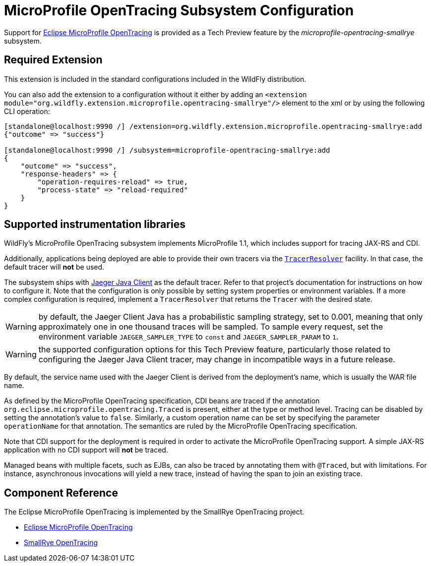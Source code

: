 [[MicroProfile_OpenTracing_SmallRye]]
= MicroProfile OpenTracing Subsystem Configuration

Support for https://microprofile.io/project/eclipse/microprofile-opentracing[Eclipse MicroProfile OpenTracing] is
provided as a Tech Preview feature by the _microprofile-opentracing-smallrye_ subsystem.

[[required-extension-microprofile-opentracing-smallrye]]
== Required Extension

This extension is included in the standard configurations included in the WildFly distribution.

You can also add the extension to a configuration without it either by adding
an `<extension module="org.wildfly.extension.microprofile.opentracing-smallrye"/>`
element to the xml or by using the following CLI operation:

[source]
----
[standalone@localhost:9990 /] /extension=org.wildfly.extension.microprofile.opentracing-smallrye:add
{"outcome" => "success"}

[standalone@localhost:9990 /] /subsystem=microprofile-opentracing-smallrye:add
{
    "outcome" => "success",
    "response-headers" => {
        "operation-requires-reload" => true,
        "process-state" => "reload-required"
    }
}
----

== Supported instrumentation libraries

WildFly's MicroProfile OpenTracing subsystem implements MicroProfile 1.1, which includes support for tracing JAX-RS and
CDI.

Additionally, applications being deployed are able to provide their own tracers via the
https://github.com/opentracing-contrib/java-tracerresolver[`TracerResolver`] facility. In that case, the default tracer
will *not* be used.

The subsystem ships with https://github.com/jaegertracing/jaeger-client-java[Jaeger Java Client] as the default tracer.
Refer to that project's documentation for instructions on how to configure it. Note that the configuration is only
possible by setting system properties or environment variables. If a more complex configuration is required, implement a
`TracerResolver` that returns the `Tracer` with the desired state.

WARNING: by default, the Jaeger Client Java has a probabilistic sampling strategy, set to 0.001, meaning that only
approximately one in one thousand traces will be sampled. To sample every request, set the environment variable
`JAEGER_SAMPLER_TYPE` to `const` and `JAEGER_SAMPLER_PARAM` to `1`.

WARNING: the supported configuration options for this Tech Preview feature, particularly those related to configuring
the Jaeger Java Client tracer, may change in incompatible ways in a future release.

By default, the service name used with the Jaeger Client is derived from the deployment's name, which is usually the
WAR file name.

As defined by the MicroProfile OpenTracing specification, CDI beans are traced if the annotation
`org.eclipse.microprofile.opentracing.Traced` is present, either at the type or method level. Tracing can be disabled
by setting the annotation's value to `false`. Similarly, a custom operation name can be set by specifying the parameter
`operationName` for that annotation. The semantics are ruled by the MicroProfile OpenTracing specification.

Note that CDI support for the deployment is required in order to activate the MicroProfile OpenTracing support. A simple
JAX-RS application with no CDI support will *not* be traced.

Managed beans with multiple facets, such as EJBs, can also be traced by annotating them with `@Traced`, but with
limitations. For instance, asynchronous invocations will yield a new trace, instead of having the span to join an
existing trace.

== Component Reference

The Eclipse MicroProfile OpenTracing is implemented by the SmallRye OpenTracing project.

****

* https://microprofile.io/project/eclipse/microprofile-opentracing[Eclipse MicroProfile OpenTracing]
* https://github.com/smallrye/smallrye-opentracing/[SmallRye OpenTracing]

****
